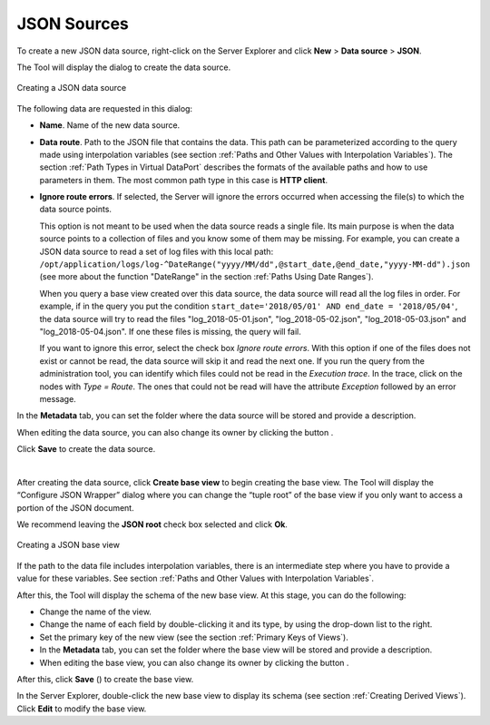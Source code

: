 ============
JSON Sources
============

To create a new JSON data source, right-click on the Server Explorer and
click **New** > **Data source** > **JSON**.

The Tool will display the dialog to create the data source.

.. figure:: DenodoVirtualDataPort.AdministrationGuide-65.png
   :align: center
   :alt: Creating a JSON data source
   :name: Creating a JSON data source

   Creating a JSON data source

The following data are requested in this dialog:

-  **Name**. Name of the new data source.
-  **Data route**. Path to the JSON file that contains the data. This
   path can be parameterized according to the query made using
   interpolation variables (see section :ref:`Paths and Other Values with
   Interpolation Variables`). The section :ref:`Path Types in Virtual
   DataPort` describes the formats of the available paths and how to
   use parameters in them. The most common path type in this case is
   **HTTP client**.

-  **Ignore route errors**. If selected, the Server will ignore the errors occurred when accessing the file(s) to which the data source points.
   
   This option is not meant to be used when the data source reads a single file. Its main purpose is when the data source points to a collection of files and you know some of them may be missing. For example, you can create a JSON data source to read a set of log files with this local path: ``/opt/application/logs/log-^DateRange("yyyy/MM/dd",@start_date,@end_date,"yyyy-MM-dd").json`` (see more about the function "DateRange" in the section :ref:`Paths Using Date Ranges`).

   When you query a base view created over this data source, the data source will read all the log files in order. For example, if in the query you put the condition ``start_date='2018/05/01' AND end_date = '2018/05/04'``, the data source will try to read the files "log_2018-05-01.json", "log_2018-05-02.json", "log_2018-05-03.json" and "log_2018-05-04.json". If one these files is missing, the query will fail.
   
   If you want to ignore this error, select the check box *Ignore route errors*. With this option if one of the files does not exist or cannot be read, the data source will skip it and read the next one. If you run the query from the administration tool, you can identify which files could not be read in the *Execution trace*. In the trace, click on the nodes with *Type = Route*. The ones that could not be read will have the attribute *Exception* followed by an error message.

In the **Metadata** tab, you can set the folder where the data source
will be stored and provide a description.

When editing the data source, you can also change its owner by clicking
the button |image1|.

Click **Save** to create the data source.

| 

After creating the data source, click **Create base view** to begin
creating the base view. The Tool will display the “Configure JSON
Wrapper” dialog where you can change the “tuple root” of the base view
if you only want to access a portion of the JSON document.

We recommend leaving the **JSON root** check box selected and click
**Ok**.

.. figure:: DenodoVirtualDataPort.AdministrationGuide-67.png
   :align: center
   :alt: Creating a JSON base view
   :name: Creating a JSON base view

   Creating a JSON base view

If the path to the data file includes interpolation variables, there is
an intermediate step where you have to provide a value for these
variables. See section :ref:`Paths and Other Values with Interpolation
Variables`.

After this, the Tool will display the schema of the new base view. At
this stage, you can do the following:

-  Change the name of the view.
-  Change the name of each field by double-clicking it and its type, by
   using the drop-down list to the right.
-  Set the primary key of the new view (see the section :ref:`Primary Keys of
   Views`).
-  In the **Metadata** tab, you can set the folder where the base view
   will be stored and provide a description.
-  When editing the base view, you can also change its owner by clicking
   the button |image1|.

After this, click **Save** (|image3|) to create the base view.

In the Server Explorer, double-click the new base view to display its
schema (see section :ref:`Creating Derived Views`). Click **Edit** to modify
the base view.


.. |image1| image:: ../../common_images/edit.png
.. |image3| image:: ../../common_images/save.png

